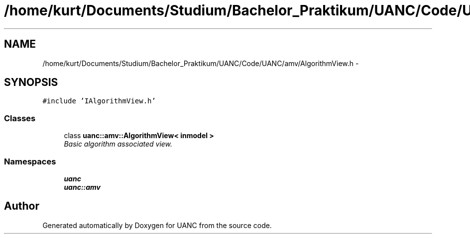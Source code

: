 .TH "/home/kurt/Documents/Studium/Bachelor_Praktikum/UANC/Code/UANC/amv/AlgorithmView.h" 3 "Sun Mar 26 2017" "Version 0.1" "UANC" \" -*- nroff -*-
.ad l
.nh
.SH NAME
/home/kurt/Documents/Studium/Bachelor_Praktikum/UANC/Code/UANC/amv/AlgorithmView.h \- 
.SH SYNOPSIS
.br
.PP
\fC#include 'IAlgorithmView\&.h'\fP
.br

.SS "Classes"

.in +1c
.ti -1c
.RI "class \fBuanc::amv::AlgorithmView< inmodel >\fP"
.br
.RI "\fIBasic algorithm associated view\&. \fP"
.in -1c
.SS "Namespaces"

.in +1c
.ti -1c
.RI " \fBuanc\fP"
.br
.ti -1c
.RI " \fBuanc::amv\fP"
.br
.in -1c
.SH "Author"
.PP 
Generated automatically by Doxygen for UANC from the source code\&.
